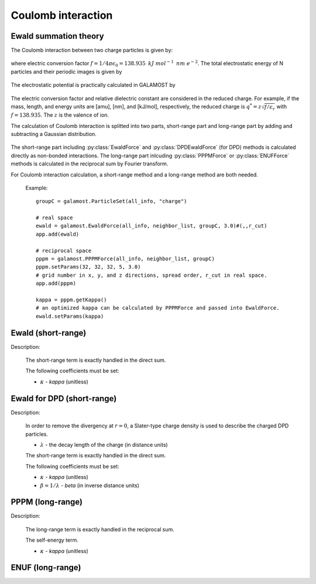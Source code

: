 Coulomb interaction
===================

Ewald summation theory
----------------------

The Coulomb interaction between two charge particles is given by:

   .. math::
       :nowrap:
   
       \begin{eqnarray*}
	   U\left( r \right)=f\frac{q_{i} q_{j}}{\epsilon_{r}r}
       \end{eqnarray*}
	   
where electric conversion factor :math:`f= 1/4\pi \epsilon_0=138.935\text{ }kJ\text{ }mol^{-1}\text{ }nm\text{ }e^{-2}`.
The total electrostatic energy of N particles and their periodic images is given by

   .. math::
       :nowrap:
   
       \begin{eqnarray*}
        V=\frac{f}{2\epsilon_{r}}\sum\limits_{\mathbf{n}}\sum\limits_{i}^{N}{\sum\limits_{j}^{N}{\frac{{q}_{i}{q}_{j}}{\left| {r}_{ij}+\mathbf{n} \right|}}}
       \end{eqnarray*}

The electrostatic potential is practically calculated in GALAMOST by

   .. math::
       :nowrap:
   
       \begin{eqnarray*}
	   U\left( r^{*} \right)=\frac{q^{*}_{i} q^{*}_{j}}{r^{*}}
       \end{eqnarray*}
	   
The electric conversion factor and relative dielectric constant are considered in the reduced charge. 
For example, if the mass, length, and energy units are [amu], [nm], and [kJ/mol], respectively, the reduced charge is
:math:`q^{*}=z\sqrt{f/{\epsilon }_{r}}` with :math:`f = 138.935`. The :math:`z` is the valence of ion.

The calculation of Coulomb interaction is splitted into two parts, short-range part and long-range part by adding and subtracting a Gaussian distribution.

   .. math::
       :nowrap:
   
       \begin{eqnarray*}
	   G\left( r \right)=\frac{\kappa^{3}}{\pi^{3/2}}\mbox{exp}\left(-\kappa^2r^2\right)
       \end{eqnarray*}
	   
The short-range part including :py:class:`EwaldForce` and :py:class:`DPDEwaldForce` (for DPD) methods is calculated directly as non-bonded interactions.
The long-range part inlcuding :py:class:`PPPMForce` or :py:class:`ENUFForce` methods is calculated in the reciprocal sum by Fourier transform. 

For Coulomb interaction calculation, a short-range method and a long-range method are both needed.

   Example::
   
      groupC = galamost.ParticleSet(all_info, "charge")
	  
      # real space
      ewald = galamost.EwaldForce(all_info, neighbor_list, groupC, 3.0)#(,,r_cut)
      app.add(ewald)	  
	  
      # reciprocal space
      pppm = galamost.PPPMForce(all_info, neighbor_list, groupC)
      pppm.setParams(32, 32, 32, 5, 3.0) 
      # grid number in x, y, and z directions, spread order, r_cut in real space.
      app.add(pppm)
      
      kappa = pppm.getKappa() 
      # an optimized kappa can be calculated by PPPMForce and passed into EwaldForce.
      ewald.setParams(kappa)

Ewald (short-range)
-------------------------------------

Description:

    The short-range term is exactly handled in the direct sum.

    .. math::
       :nowrap:
   
       \begin{eqnarray*}
        V^{S}=\frac{f}{2\epsilon_{r}}\sum\limits_{\mathbf{n}}\sum\limits_{i}^{N}\sum\limits_{j}^{N}\frac{{q}_{i}{q}_{j}\mbox{erfc} \left(\kappa\left| {r}_{ij}+\mathbf{n} \right| \right)}{\left| {r}_{ij}+\mathbf{n} \right|}
       \end{eqnarray*}

    The following coefficients must be set:
	   
    - :math:`\kappa` - *kappa* (unitless)
	
.. py:class:: EwaldForce(all_info, nlist, group, r_cut)

   The constructor of an direct Ewald force object for a group of charged particles.
	  
   :param AllInfo all_info: The system information.
   :param NeighborList nlist: The neighbor list.
   :param ParticleSet group: The group of charged particles. 
   :param float r_cut: The cut-off radius.	  

   .. py:function:: setParams(string typei, string typej, float kappa)
   
      specifies the kappa per unique pair of particle types.
	  
   .. py:function:: setParams(float kappa)
   
      specifies the kappa for all pairs of particle types.
	  
   Example::
   
      group = galamost.ParticleSet(all_info, "charge")
      kappa=0.8
      ewald = galamost.EwaldForce(all_info, neighbor_list, group, 3.0)
      ewald.setParams(kappa)
      app.add(ewald)
	  
Ewald for DPD (short-range)
-------------------------------------

Description:

    In order to remove the divergency at :math:`r=0`, a Slater-type charge density is used to describe the charged DPD particles.

    .. math::
       :nowrap:
   
       \begin{eqnarray*}
        \rho(r)=\frac{q}{\pi\lambda^{3}}e^{-2r/\lambda}
       \end{eqnarray*}
	   
    - :math:`\lambda` - the decay length of the charge (in distance units)	
	
    The short-range term is exactly handled in the direct sum. 

    .. math::
       :nowrap:
   
       \begin{eqnarray*}
        V^{S}=\frac{f}{2\epsilon_{r}}\sum\limits_{\mathbf{n}}\sum\limits_{i}^{N}\sum\limits_{j}^{N}\frac{{q}_{i}{q}_{j}\mbox{erfc} \left(\kappa\left| {r}_{ij}+\mathbf{n} \right| \right)}{\left| {r}_{ij}+\mathbf{n} \right|} \left[1-(1+\beta r_{ij}\mbox{e}^{-2\beta r_{ij}} \right]
       \end{eqnarray*}

    The following coefficients must be set:
	   
    - :math:`\kappa` - *kappa* (unitless)
    - :math:`\beta=1/\lambda` - *beta* (in inverse distance units)	
	
.. py:class:: DPDEwaldForce(all_info, nlist, group, r_cut)

   The constructor of an direct Ewald force object for a group of charged particles.
	  
   :param AllInfo all_info: The system information.
   :param NeighborList nlist: The neighbor list.
   :param ParticleSet group: The group of charged particles. 
   :param float r_cut: The cut-off radius.	  

   .. py:function:: setParams(string typei, string typej, float kappa)
   
      specifies the kappa per unique pair of particle types.
	  
   .. py:function:: setParams(float kappa)
   
      specifies the kappa for all pairs of particle types.
	  
   .. py:function:: setBeta(float beta)
   
      specifies the beta for all pairs of particle types.  
	  
   Example::
   
      group = galamost.ParticleSet(all_info, "charge")
      kappa=0.8
      dpd_ewald = galamost.DPDEwaldForce(all_info, neighbor_list, group, 3.0)
      dpd_ewald.setParams(kappa)
      app.add(dpd_ewald)	  
	  
PPPM (long-range)
----------------------

Description:

    The long-range term is exactly handled in the reciprocal sum. 

    .. math::
       :nowrap:
   
       \begin{eqnarray*}
        V^{L}&=&\frac{1}{2V\epsilon_{0}\epsilon_{r}}\sum\limits_{\mathbf{k}\neq0}\frac{\mbox{exp}(-\mathbf{k}^{2}/4\kappa^{2})}{\mathbf{k}^{2}} \left| S(\mathbf{k}) \right|^{2} \\
        S(\mathbf{k})&=&\sum\limits_{i=1}^{N}q_{i}\mbox{exp}^{i\mathbf{k} \cdot \mathbf{r}_i}		
       \end{eqnarray*}

    The self-energy term. 

    .. math::
       :nowrap:
   
       \begin{eqnarray*}
        V^{self}&=&\frac{1}{f}\frac{\kappa}{\sqrt{\pi}}\sum\limits_{i=1}^{N}q_{i}^{2}		
       \end{eqnarray*}	
	   
    - :math:`\kappa` - *kappa* (unitless)
	
.. py:class:: PPPMForce(all_info, nlist, group)
	  
   The constructor of a PPPM force object for a group of charged particles.

   :param AllInfo all_info: The system information.
   :param NeighborList nlist: The neighbor list.
   :param ParticleSet group: The group of charged particles.

   .. py:function:: setParams(int nx, int ny, int nz, int order, float r_cut)
   
      specifies the PPPM force with the number of grid points in x, y, and z direction, the order of interpolation, and the cutoff radius of direct force.
	  
   .. py:function:: float getKappa()
   
      return the kappa calculated by PPPM force.
	  
   Example::
   
      group = galamost.ParticleSet(all_info, "charge")
      pppm = galamost.PPPMForce(all_info, neighbor_list, group)
      pppm.setParams(32, 32, 32, 5, 3.0)
      app.add(pppm)
	  
ENUF (long-range)
----------------------

.. py:class:: ENUFForce(all_info, nlist, group)
	  
   The constructor of an ENUF force object for a group of charged particles.

   :param AllInfo all_info: The system information.
   :param NeighborList nlist: The neighbor list.
   :param ParticleSet group: The group of charged particles.

   .. py:function:: setParams(float alpha, float sigma, int precision, int Nx, int Ny, int Nz)
      
      specifies the ENUF force with alpha, hyper sampling factor sigma, precision determine the order of interpolation (precision*2+2), and the number of grid points in x, y, and z direction.	
	  
   Example::
   
      group = galamost.ParticleSet(all_info, "charge")
      kappa=0.8
      enuf = galamost.ENUFForce(all_info, neighbor_list, group)
      enuf.setParams(kappa, 2.0, 2, 32, 32, 32)
      app.add(enuf)

	   